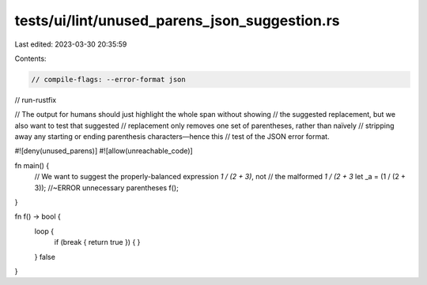tests/ui/lint/unused_parens_json_suggestion.rs
==============================================

Last edited: 2023-03-30 20:35:59

Contents:

.. code-block:: rs

    // compile-flags: --error-format json
// run-rustfix

// The output for humans should just highlight the whole span without showing
// the suggested replacement, but we also want to test that suggested
// replacement only removes one set of parentheses, rather than naïvely
// stripping away any starting or ending parenthesis characters—hence this
// test of the JSON error format.

#![deny(unused_parens)]
#![allow(unreachable_code)]

fn main() {
    // We want to suggest the properly-balanced expression `1 / (2 + 3)`, not
    // the malformed `1 / (2 + 3`
    let _a = (1 / (2 + 3)); //~ERROR unnecessary parentheses
    f();
}

fn f() -> bool {
    loop {
        if (break { return true }) {
        }
    }
    false
}


